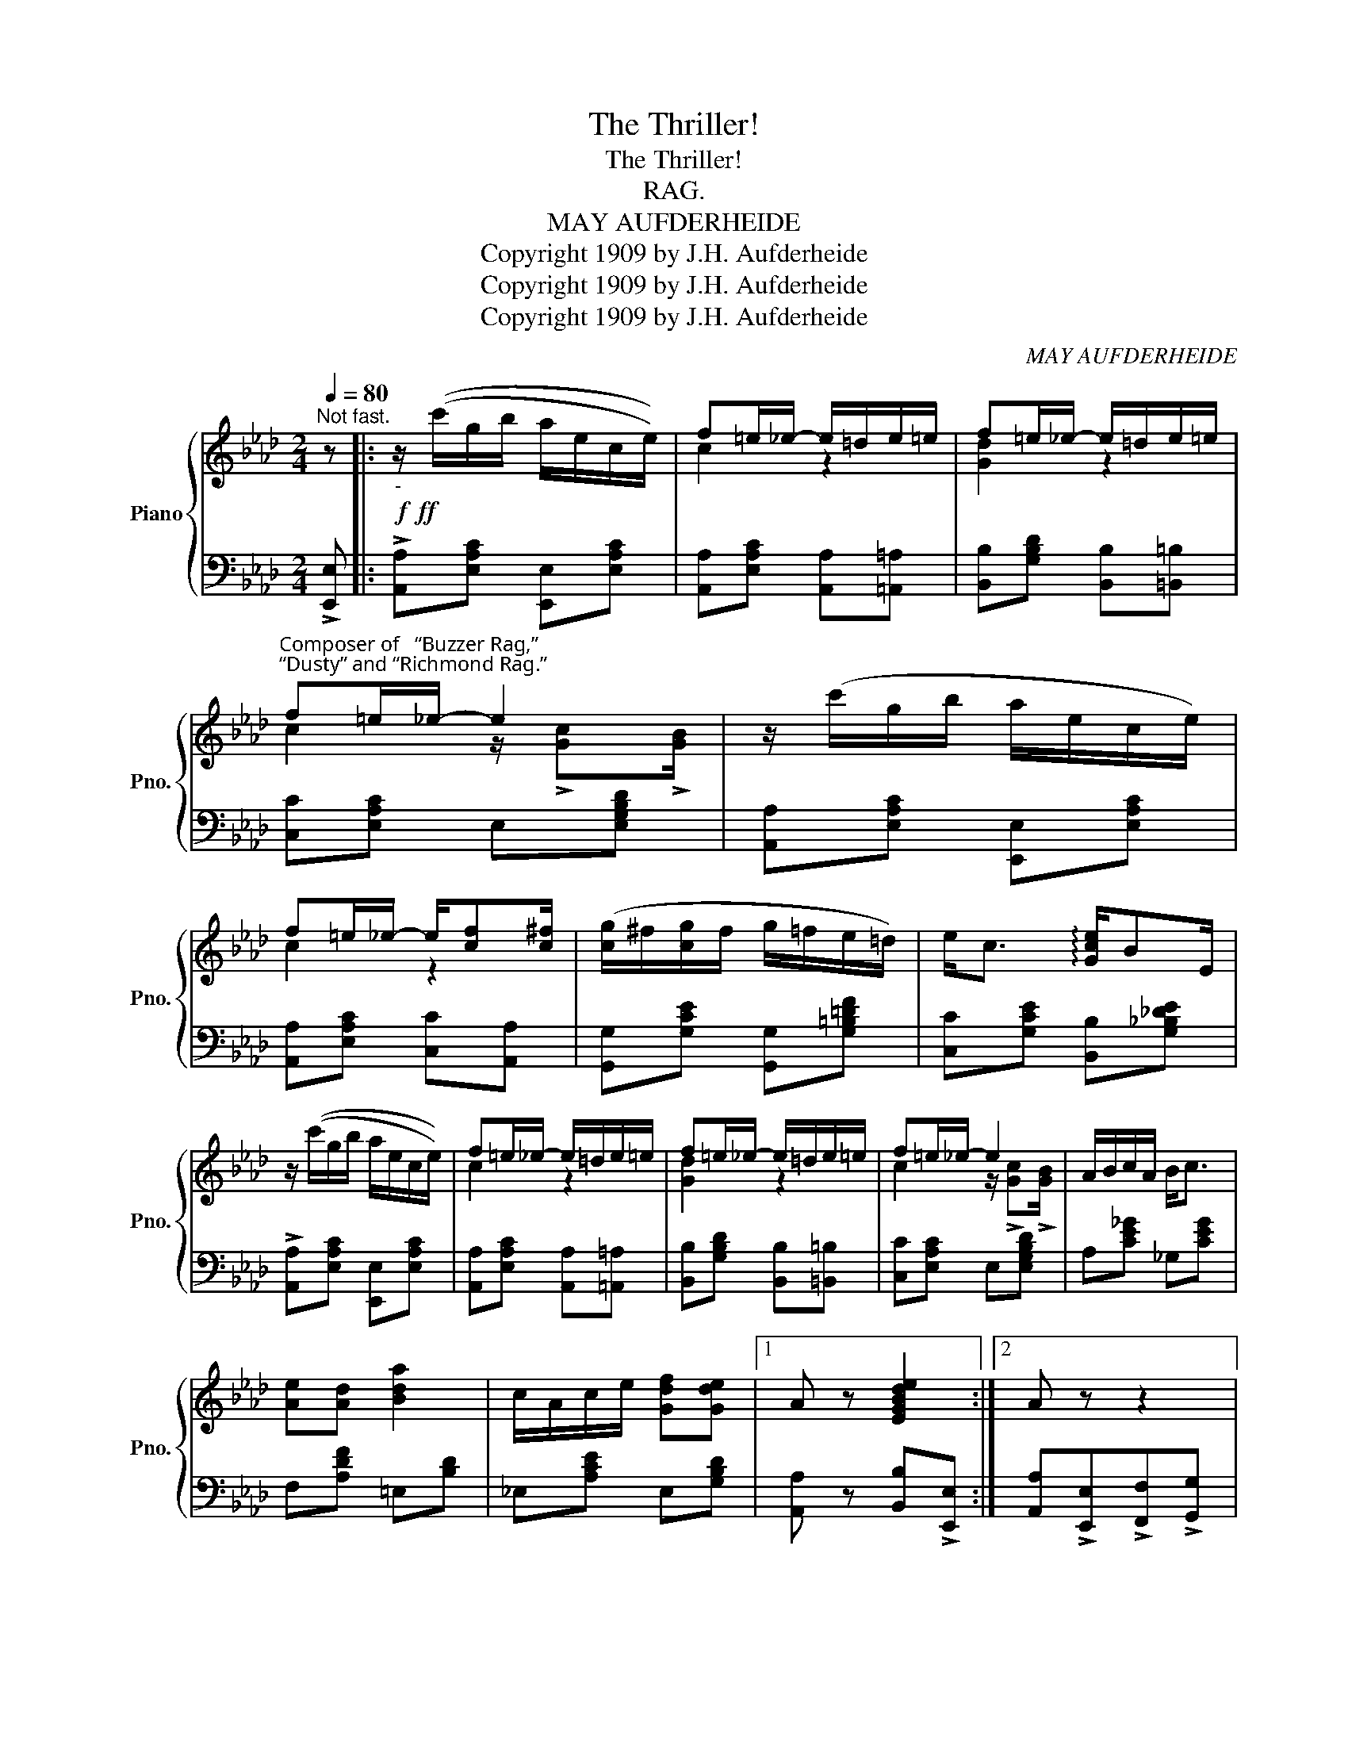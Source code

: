 X:1
T:The Thriller!
T:The Thriller!
T:RAG.
T:MAY AUFDERHEIDE
T:Copyright 1909 by J.H. Aufderheide
T:Copyright 1909 by J.H. Aufderheide
T:Copyright 1909 by J.H. Aufderheide
C:MAY AUFDERHEIDE
Z:Copyright 1909 by J.H. Aufderheide
%%score { ( 1 3 ) | 2 }
L:1/8
Q:1/4=80
M:2/4
K:Ab
V:1 treble nm="Piano" snm="Pno."
V:3 treble 
V:2 bass 
V:1
"^Not fast." z |:!f!!ff!"_-" z/ ((c'/g/b/ a/e/c/e/)) | f=e/_e/- e/=d/e/=e/ | f=e/_e/- e/=d/e/=e/ | %4
"^Composer of   “Buzzer Rag,”\n“Dusty” and “Richmond Rag.”" f=e/_e/- e2 | z/ (c'/g/b/ a/e/c/e/) | %6
 f=e/_e/- e/[cf][c^f]/ | ([cg]/^f/[cg]/f/ g/=f/e/=d/) | e<c !arpeggio![Gce]/BE/ | %9
 z/ ((c'/g/b/ a/e/c/e/)) | f=e/_e/- e/=d/e/=e/ | f=e/_e/- e/=d/e/=e/ | f=e/_e/- e2 | A/B/c/A/ B<c | %14
 [Ae][Ad] [Bda]2 | c/A/c/e/ [Gdf][Gde] |1 A z [EGBde]2 :|2 A z z2 |: %18
!p!!mf!"_-" z ([ce]/[=B=d]/ [ce]/[Bd]/[ce]/[Bd]/ | [ce])E/!>![ce]/- [ce]/E/!>![_B_d] | %20
 z ([Ac]/=B/ [Ac]/B/[Ac]/B/ | [Ac])E/!>![Ac]/- [Ac]/E/!>![EB] | z ([ce]/=d/ [ce]/d/[ce]/=e/ | %23
 [Acf]/)e/c/[Acf]/- [Acf]/e/c/A/ | !>![Gde]2 !>![^Fce]2 | !>![Gde]4 | z [cf]/=B/ [cf]/B/[cg]/B/ | %27
 [cf]F/!>![df]/- [df]/F/!>![cf] | z [B=d]/=A/ [Bd]/A/[Bd]/A/ | [B=d]F/!>![cd]/- [cd]/F/!>![Bd] | %30
 z [B_d]/[=Ac]/ [Bd]/[Ac]/[Bd]/[Ac]/ | [Bd]E/!>!c/- c/E/!>![DEB] | [CEA]4- |1 %33
 [CEA]c/B/ A/G/F/=E/ :|2{/x-} [CEA]2 [EGBde]2 ||!ff! z/ ((c'/g/b/ a/e/c/e/)) | %36
 f=e/_e/- e/=d/e/=e/ | f=e/_e/- e/=d/e/=e/ | f=e/_e/- e2 | z/ (c'/g/b/ a/e/c/e/) | %40
 f=e/_e/- e/[cf][c^f]/ | ([cg]/^f/[cg]/f/ g/=f/e/=d/) | e<c !arpeggio![Gce]/BE/ | %43
 z/ ((c'/g/b/ a/e/c/e/)) | f=e/_e/- e/=d/e/=e/ | f=e/_e/- e/=d/e/=e/ | f=e/_e/- e2 | A/B/c/A/ B<c | %48
 [Ae][Ad] [Bda]2 | c/A/c/e/ [Gdf][Gde] |!<(! [CEA] !^![ee']!^![ff']!^![gg']!<)! |: %51
[M:2/4]!ff! [ac'e'a'][ff']/[ee']/- [ee']/[cc'][Bb]/ | [Acea]4 | %53
 [ac'e'a'][ff']/[ee']/- [ee']/[cc'][Bb]/ | [Acea]4 | [Gd]/B/c/[Gd]/- [Gd]/c/B | %56
 [Ec]!>![Gd]!>![A=d]!>![Ae] | [Ad]/B/c/[Ad]/- [Ad]/c/B | !>![Gde]!>![Gd=e]!>![Gdf]!>![Gdg] | %59
 [ac'e'a'][ff']/[ee']/- [ee']/[cc'][Bb]/ | [Acea]4 | [ac'e'a'][ff']/[ee']/- [ee']/[cc'][Bb]/ | %62
 [Acea]4 |!ff! !>![a=b=d'f'a']!>![ff']/!>![=d=d']/- [dd']/!>![=Bb]!>![Aa]/ | %64
 !>![Ff]!>![=D=d]/!>![=B,=B]/- [B,B]/!>![A,A]!>![F,F]/ | [E,E]!>![Gce]- [Gce]/B/!>![Gce] | %66
 !>![A,EA] z !>![Acea] z :| %67
V:2
 !>![E,,E,] |: !>![A,,A,][E,A,C] [E,,E,][E,A,C] | [A,,A,][E,A,C] [A,,A,][=A,,=A,] | %3
 [B,,B,][G,B,D] [B,,B,][=B,,=B,] | [C,C][E,A,C] E,[E,G,B,D] | [A,,A,][E,A,C] [E,,E,][E,A,C] | %6
 [A,,A,][E,A,C] [C,C][A,,A,] | [G,,G,][G,CE] [G,,G,][G,=B,=DF] | [C,C][G,CE] [B,,B,][G,_B,_DE] | %9
 !>![A,,A,][E,A,C] [E,,E,][E,A,C] | [A,,A,][E,A,C] [A,,A,][=A,,=A,] | %11
 [B,,B,][G,B,D] [B,,B,][=B,,=B,] | [C,C][E,A,C] E,[E,G,B,D] | A,[CE_G] _G,[CEG] | %14
 F,[A,DF] =E,[B,D] | _E,[A,CE] E,[G,B,D] |1 [A,,A,] z [B,,B,]!>![E,,E,] :|2 %17
 [A,,A,]!>![E,,E,]!>![F,,F,]!>![G,,G,] |: [A,,A,][E,A,C] [E,,E,][E,A,C] | %19
 [A,,A,][E,A,C] [E,,E,][E,B,D] | [A,,A,][E,A,C] [E,,E,][E,A,C] | [A,,A,][E,A,C] [E,,E,][E,B,D] | %22
 [A,,A,][E,A,C] [E,,E,][E,A,C] | [A,,A,][E,A,C] [C,C][_C,_C] | !>![B,,B,]2 !>![=A,,=A,]2 | %25
 !>![B,,B,]!>![E,,E,]!>![F,,F,]!>![G,,G,] | [=F,,=F,][F,C_E] [C,C][F,CE] | %27
 [F,,F,][F,CE] [C,C][F,CE] | [B,,B,][A,B,=D] [F,,F,][A,B,D] | [B,,B,][A,B,=D] [F,,F,][A,B,D] | %30
 [E,,E,][E,B,_D] [B,,B,][E,B,D] | [E,,E,][E,B,D] [B,,B,][E,B,D] | %32
 [A,,A,][F,,F,]/[E,,E,]/- [E,,E,][C,,C,] |1 [A,,,A,,]2 [E,,E,]2 :|2 [A,,A,]2 [E,,E,]!>![E,,E,] || %35
 !>![A,,A,][E,A,C] [E,,E,][E,A,C] | [A,,A,][E,A,C] [A,,A,][=A,,=A,] | %37
 [B,,B,][G,B,D] [B,,B,][=B,,=B,] | [C,C][E,A,C] E,[E,G,B,D] | [A,,A,][E,A,C] [E,,E,][E,A,C] | %40
 [A,,A,][E,A,C] [C,C][A,,A,] | [G,,G,][G,CE] [G,,G,][G,=B,=DF] | [C,C][G,CE] [B,,B,][G,_B,_D] | %43
 !>![A,,A,][E,A,C] [E,,E,][E,A,C] | [A,,A,][E,A,C] [A,,A,][=A,,=A,] | %45
 [B,,B,][G,B,D] [B,,B,][=B,,=B,] | [C,C][E,A,C] E,[E,G,B,D] | !^!A,[CE_G] !^!_G,[CEG] | %48
 !^!F,[A,DF] !^!=E,[B,D] | _E,[A,CE] E,[G,B,D] | [A,,A,]!>![E,,E,]!>![F,,F,]!>![G,,G,] |: %51
[M:2/4] [A,,A,][E,A,C] [E,,E,][E,A,C] | %52
 !>![A,,A,]!>![G,,G,]/!>![F,,F,]/- [F,,F,]/!>![=E,,=E,]/!>![_E,,_E,] | %53
 [A,,A,][E,A,C] [E,,E,][E,A,C] | %54
 !>![A,,A,]!>![G,,G,]/!>![F,,F,]/- [F,,F,]/!>![=E,,=E,]/!>![_E,,_E,] | B,,[G,B,D] E,[G,B,D] | %56
 [A,,A,]!>![B,,B,]!>![=B,,=B,]!>![C,C] | F,[A,B,=D] B,,[A,B,D] | %58
 !>![E,,E,]!>![D,,D,]!>![B,,,B,,]!>![E,,,E,,] | [A,,A,][E,A,C] [E,,E,][E,A,C] | %60
 !>![A,,A,]!>![G,,G,]/!>![F,,F,]/- [F,,F,]/!>![=E,,=E,]/!>![_E,,_E,] | %61
 [A,,A,][E,A,C] [E,,E,][E,A,C] | %62
 !>![A,,A,]!>![G,,G,]/!>![F,,F,]/- [F,,F,]/!>![=E,,=E,]/!>![_E,,_E,] | [=D,,=D,]4- | [=D,,=D,]4 | %65
 [E,,,E,,] !>![E,G,D]2 !>![E,G,D] | !>![A,,A,]!>![E,,E,]!>![A,,,A,,] z :| %67
V:3
 x |: x4 | c2 z2 | [Gd]2 z2 | c2 z/ !>![Gc]!>![GB]/ | x4 | c2 z2 | x4 | x4 | x4 | c2 z2 | %11
 [Gd]2 z2 | c2 z/ !>![Gc]!>![GB]/ | x4 | x4 | x4 |1 x4 :|2 x4 |: _E4 | x4 | E4 | x4 | A4 | x4 | %24
 x4 | x4 | F4 | x4 | F4 | x4 | E4 | x4 | x4 |1 x4 :|2 x4 || x4 | c2 z2 | [Gd]2 z2 | %38
 c2 z/ !>![Gc]!>![GB]/ | x4 | c2 z2 | x4 | x4 | x4 | c2 z2 | [Gd]2 z2 | c2 z/ !>![Gc]!>![GB]/ | %47
 x4 | x4 | x4 | x4 |:[M:2/4] x4 | x4 | x4 | x4 | x4 | x4 | x4 | x4 | x4 | x4 | x4 | x4 | x4 | x4 | %65
 x4 | x4 :| %67

